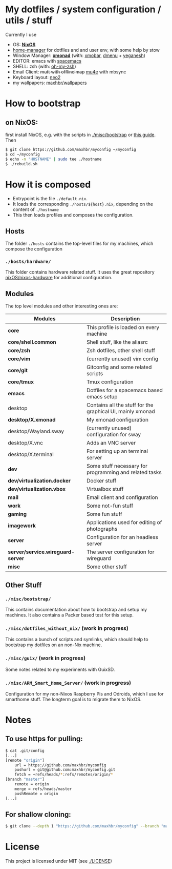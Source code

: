 [[https://github.com/maxhbr/myconfig/workflows/CI/badge.svg]]
* My dotfiles / system configuration / utils / stuff
Currently I use
- OS: *[[https://nixos.org/][NixOS]]*
- [[https://github.com/rycee/home-manager][home-manager]] for dotfiles and and user env, with some help by stow
- Window Manager: *[[http://xmonad.org/][xmonad]]* (with: [[https://github.com/jaor/xmobar][xmobar]], [[https://tools.suckless.org/dmenu/][dmenu]] + [[http://dmwit.com/yeganesh/][yeganesh]])
- EDITOR: emacs with [[http://spacemacs.org/][spacemacs]]
- SHELL: zsh (with: [[http://ohmyz.sh/][oh-my-zsh]])
- Email Client: +mutt with offlineimap+ [[https://www.djcbsoftware.nl/code/mu/mu4e.html][mu4e]] with mbsync
- Keyboard layout: [[https://www.neo-layout.org/][neo2]]
- my wallpapers: [[https://github.com/maxhbr/wallpapers][maxhbr/wallpapers]]

* How to bootstrap
** on NixOS:
first install NixOS, e.g. with the scripts in [[./misc/bootstrap]] or [[https://gist.github.com/martijnvermaat/76f2e24d0239470dd71050358b4d5134][this guide]]. Then
#+BEGIN_SRC bash
$ git clone https://github.com/maxhbr/myconfig ~/myconfig
$ cd ~/myconfig
$ echo -n "HOSTNAME" | sudo tee ./hostname
$ ./rebuild.sh
#+END_SRC

* How it is composed

- Entrypoint is the file ~./default.nix~.
- It loads the corresponding ~./hosts/${host}.nix~, depending on the content of ~./hostname~
- This then loads profiles and composes the configuration.

** Hosts
The folder ~./hosts~ contains the top-level files for my machines, which compose the configuration

*** ~./hosts/hardware/~
This folder contains hardware related stuff. It uses the great repository [[https://github.com/NixOS/nixos-hardware][nixOS/nixos-hardware]] for additional configuration.

** Modules
The top level modules and other interesting ones are:
| Modules                           | Description                                                |
|-----------------------------------+------------------------------------------------------------|
| *core*                            | This profile is loaded on every machine                    |
| *core/shell.common*               | Shell stuff, like the  aliasrc                             |
| *core/zsh*                        | Zsh dotfiles, other shell stuff                            |
| *core/vim*                        | (currently unused) vim config                              |
| *core/git*                        | Gitconfig and some related scripts                         |
| *core/tmux*                       | Tmux configuration                                         |
| *emacs*                           | Dotfiles for a spacemacs based emacs setup                 |
| desktop                           | Contains all the stuff for the graphical UI, mainly xmonad |
| *desktop/X.xmonad*                | My xmonad configuration                                    |
| desktop/Wayland.sway              | (currently unused) configuration for sway                  |
| desktop/X.vnc                     | Adds an VNC server                                         |
| desktop/X.terminal                | For setting up an terminal server                          |
| *dev*                             | Some stuff necessary for programming and related tasks     |
| *dev/virtualization.docker*       | Docker stuff                                               |
| *dev/virtualization.vbox*         | Virtualbox stuff                                           |
| *mail*                            | Email client and configuration                             |
| *work*                            | Some not-fun stuff                                         |
| *gaming*                          | Some fun stuff                                             |
| *imagework*                       | Applications used for editing of photographs               |
| *server*                          | Configuration for an headless server                       |
| *server/service.wireguard-server* | The server configuration for wireguard                     |
| *misc*                            | Some other stuff                                           |

** Other Stuff
*** ~./misc/bootstrap/~
This contains documentation about how to bootstrap and setup my machines. It also contains a Packer based test for this setup.
*** ~./misc/dotfiles_without_nix/~ (work in progress)
This contains a bunch of scripts and symlinks, which should help to bootstrap my dotfiles on an non-Nix machine.
*** ~./misc/guix/~ (work in progress)
Some notes related to my experiments with GuixSD.
*** ~./misc/ARM_Smart_Home_Server/~ (work in progress)
Configuration for my non-Nixos Raspberry Pis and Odroids, which I use for smarthome stuff.
The longterm goal is to migrate them to NixOS.

* Notes
** To use https for pulling:
#+BEGIN_SRC bash
$ cat .git/config
[...]
[remote "origin"]
	url = https://github.com/maxhbr/myconfig
	pushurl = git@github.com:maxhbr/myconfig.git
	fetch = +refs/heads/*:refs/remotes/origin/*
[branch "master"]
	remote = origin
	merge = refs/heads/master
	pushRemote = origin
[...]
#+END_SRC

** For shallow cloning:
#+BEGIN_SRC bash
$ git clone --depth 1 "https://github.com/maxhbr/myconfig" --branch "master" --single-branch "$HOME/myconfig"
#+END_SRC

* License
This project is licensed under MIT (see [[./LICENSE]])

#+BEGIN_COMMENT
SPDX-License-Identifier: MIT
#+END_COMMENT
